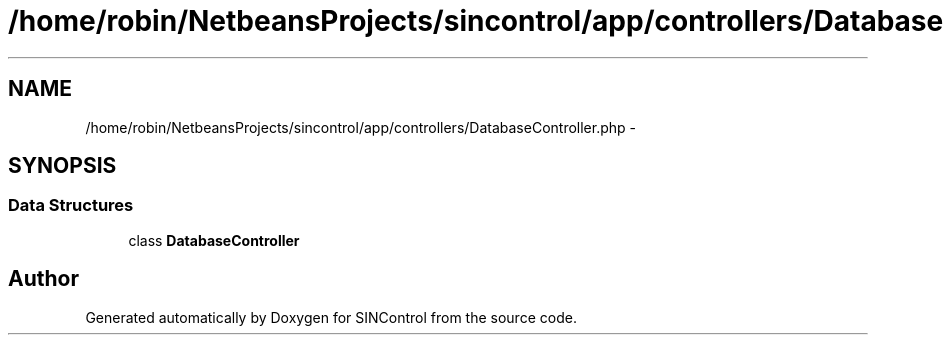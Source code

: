 .TH "/home/robin/NetbeansProjects/sincontrol/app/controllers/DatabaseController.php" 3 "Thu May 21 2015" "SINControl" \" -*- nroff -*-
.ad l
.nh
.SH NAME
/home/robin/NetbeansProjects/sincontrol/app/controllers/DatabaseController.php \- 
.SH SYNOPSIS
.br
.PP
.SS "Data Structures"

.in +1c
.ti -1c
.RI "class \fBDatabaseController\fP"
.br
.in -1c
.SH "Author"
.PP 
Generated automatically by Doxygen for SINControl from the source code\&.
